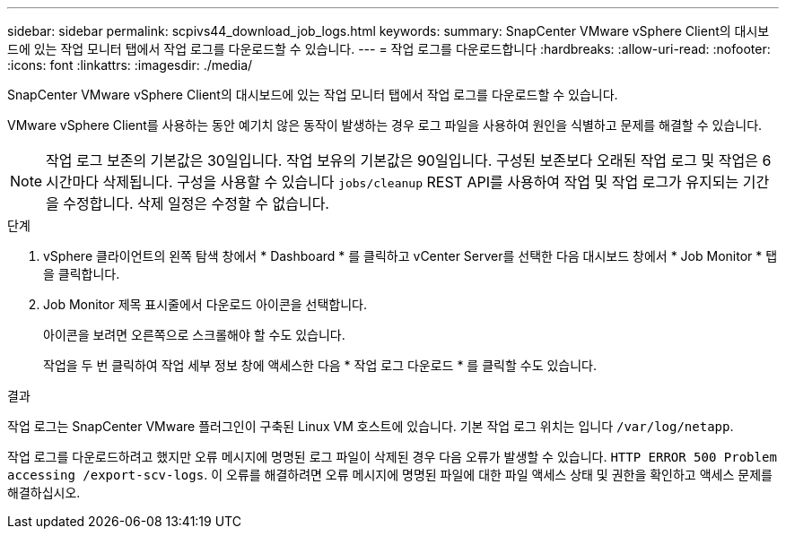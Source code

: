 ---
sidebar: sidebar 
permalink: scpivs44_download_job_logs.html 
keywords:  
summary: SnapCenter VMware vSphere Client의 대시보드에 있는 작업 모니터 탭에서 작업 로그를 다운로드할 수 있습니다. 
---
= 작업 로그를 다운로드합니다
:hardbreaks:
:allow-uri-read: 
:nofooter: 
:icons: font
:linkattrs: 
:imagesdir: ./media/


[role="lead"]
SnapCenter VMware vSphere Client의 대시보드에 있는 작업 모니터 탭에서 작업 로그를 다운로드할 수 있습니다.

VMware vSphere Client를 사용하는 동안 예기치 않은 동작이 발생하는 경우 로그 파일을 사용하여 원인을 식별하고 문제를 해결할 수 있습니다.


NOTE: 작업 로그 보존의 기본값은 30일입니다. 작업 보유의 기본값은 90일입니다. 구성된 보존보다 오래된 작업 로그 및 작업은 6시간마다 삭제됩니다. 구성을 사용할 수 있습니다 `jobs/cleanup` REST API를 사용하여 작업 및 작업 로그가 유지되는 기간을 수정합니다. 삭제 일정은 수정할 수 없습니다.

.단계
. vSphere 클라이언트의 왼쪽 탐색 창에서 * Dashboard * 를 클릭하고 vCenter Server를 선택한 다음 대시보드 창에서 * Job Monitor * 탭을 클릭합니다.
. Job Monitor 제목 표시줄에서 다운로드 아이콘을 선택합니다.
+
아이콘을 보려면 오른쪽으로 스크롤해야 할 수도 있습니다.

+
작업을 두 번 클릭하여 작업 세부 정보 창에 액세스한 다음 * 작업 로그 다운로드 * 를 클릭할 수도 있습니다.



.결과
작업 로그는 SnapCenter VMware 플러그인이 구축된 Linux VM 호스트에 있습니다. 기본 작업 로그 위치는 입니다 `/var/log/netapp`.

작업 로그를 다운로드하려고 했지만 오류 메시지에 명명된 로그 파일이 삭제된 경우 다음 오류가 발생할 수 있습니다. `HTTP ERROR 500 Problem accessing /export-scv-logs`. 이 오류를 해결하려면 오류 메시지에 명명된 파일에 대한 파일 액세스 상태 및 권한을 확인하고 액세스 문제를 해결하십시오.
